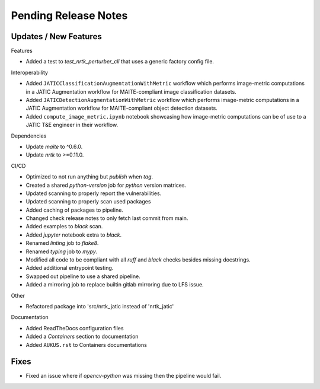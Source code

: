 Pending Release Notes
=====================

Updates / New Features
----------------------

Features

* Added a test to `test_nrtk_perturber_cli` that uses a generic factory config file.

Interoperability

* Added ``JATICClassificationAugmentationWithMetric`` workflow which performs
  image-metric computations in a JATIC Augmentation workflow for MAITE-compliant
  image classification datasets.

* Added ``JATICDetectionAugmentationWithMetric`` workflow which performs image-metric
  computations in a JATIC Augmentation workflow for MAITE-compliant object detection
  datasets.

* Added ``compute_image_metric.ipynb`` notebook showcasing how image-metric computations
  can be of use to a JATIC T&E engineer in their workflow.

Dependencies

* Update `maite` to ^0.6.0.

* Update `nrtk` to >=0.11.0.

CI/CD

* Optimized to not run anything but `publish` when `tag`.

* Created a shared `python-version` job for `python` version matrices.

* Updated scanning to properly report the vulnerabilities.

* Updated scanning to properly scan used packages

* Added caching of packages to pipeline.

* Changed check release notes to only fetch last commit from main.

* Added examples to `black` scan.

* Added `jupyter` notebook extra to `black`.

* Renamed `linting` job to `flake8`.

* Renamed `typing` job to `mypy`.

* Modified all code to be compliant with all `ruff` and `black` checks besides missing docstrings.

* Added additional entrypoint testing.

* Swapped out pipeline to use a shared pipeline.

* Added a mirroring job to replace builtin gitlab mirroring due to LFS issue.

Other

* Refactored package into 'src/nrtk_jatic instead of 'nrtk_jatic'

Documentation

* Added ReadTheDocs configuration files

* Added a `Containers` section to documentation

* Added ``AUKUS.rst`` to Containers documentations

Fixes
-----

* Fixed an issue where if `opencv-python` was missing then the pipeline would fail.
